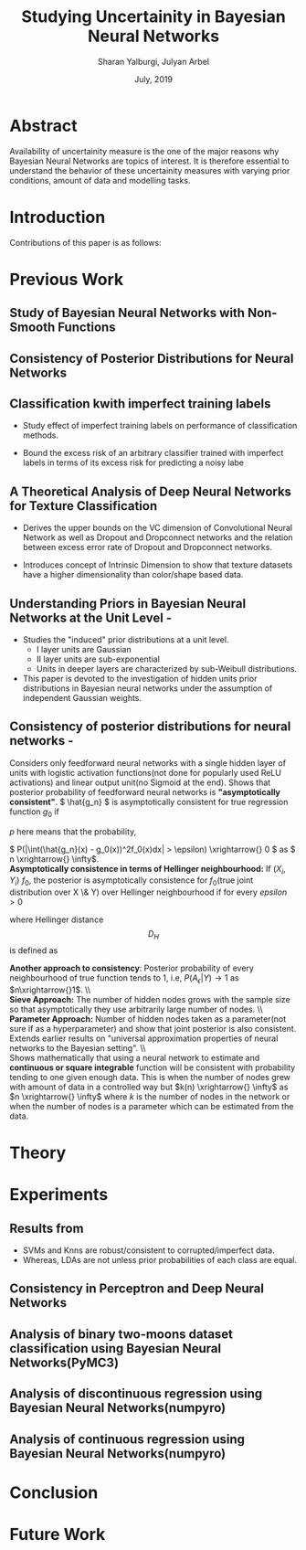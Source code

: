 #+TITLE: Studying Uncertainity in Bayesian Neural Networks
#+AUTHOR: Sharan Yalburgi, Julyan Arbel
#+OPTIONS: toc:nil H:3 num:2
#+DATE: July, 2019
#+LaTeX_CLASS_OPTIONS: [a4paper,twocolumn]
#+LATEX_HEADER: \usepackage[citestyle=authoryear-icomp,bibstyle=authoryear,hyperref=true,backref=true,maxcitenames=3,url=true,backend=biber,natbib=true]{biblatex}
#+LATEX_HEADER: \addbibresource{BNNConsistency.bib}
#+LATEX_HEADER: \graphicspath{ {images/}}
#+LATEX_HEADER: \usepackage{subfig}
#+STARTUP: latexpreview


* Abstract
Availability of uncertainity measure is the one of the major reasons why Bayesian Neural Networks are topics of interest. It is therefore essential to understand the behavior of these uncertainity measures with varying prior conditions, amount of data and modelling tasks.


* Introduction

Contributions of this paper is as follows:
  
* Previous Work

** Study of Bayesian Neural Networks with Non-Smooth Functions \cite{NNnonsmooth}

** Consistency of Posterior Distributions for Neural Networks \cite{lee2000consistency}

** Classification kwith imperfect training labels \cite{cannings2018classification}
+ Study effect of imperfect training labels on performance of classification methods.

+ Bound the excess risk of an arbitrary classifier trained with imperfect labels in terms of its excess risk for predicting a noisy labe

** A Theoretical Analysis of Deep Neural Networks for Texture Classification \cite{VC-CNN}
+ Derives the upper bounds on the VC dimension of Convolutional Neural Network as well as Dropout and Dropconnect networks and the relation between excess error rate of Dropout and Dropconnect networks.

+ Introduces concept  of Intrinsic  Dimension to  show  that  texture  datasets  have  a higher dimensionality than color/shape based data.

** Understanding Priors in Bayesian Neural Networks at the Unit Level - \cite{vladimirova2019understanding}
   + Studies the "induced" prior distributions at a unit level. 
        - I layer units are Gaussian
        - II layer units are sub-exponential
        - Units in deeper layers are characterized by sub-Weibull distributions.
   + This paper is devoted to the investigation of hidden units prior distributions in Bayesian neural networks under the assumption of independent Gaussian weights.
    
** Consistency of posterior distributions for neural networks - \cite{lee2000consistency}

Considers only feedforward neural networks with a single hidden layer of units with logistic activation functions(not done for popularly used ReLU activations) and linear output unit(no Sigmoid at the end).
Shows that posterior probability of feedforward neural networks is \textbf{"asymptotically consistent"}. \( \hat{g_n} \) is asymptotically consistent for true regression function \( g_0 \) if
    \begin{equation}
        \int (\hat{g_n}(x) - g_0(x))^2f_0(x)dx \xrightarrow{p} 0
    \end{equation}
   \( p \) here means that the probability, 
    
    \( P(|\int(\hat{g_n}(x) - g_0(x))^2f_0(x)dx| > \epsilon) \xrightarrow{} 0 \) as \( n \xrightarrow{} \infty\).
    \\
\textbf{Asymptotically consistence in terms of Hellinger neighbourhood:} If \( (X_i, Y_i) ~ f_0 \), the posterior is asymptotically consistence for \(f_0\)(true joint distribution over X \& Y) over Hellinger neighbourhood if for every \(epsilon>0\)
    \begin{equation}
        P({f: D_H(f,f_0) <= \epsilon}|(X_i, Y_i) \forall i) \xrightarrow{p} 1
    \end{equation}
where Hellinger distance $$D_H$$ is defined as 
\begin{equation*}
    D_H(f, f_0) = \sqrt{\int\int(\sqrt{f(x, y)}-\sqrt{f_0(x, y)})^2 dx dy}
\end{equation*}
\textbf{Another approach to consistency}: Posterior probability of every neighbourhood of true function tends to 1, i.e, \(P(A_\epsilon|Y) \longrightarrow 1\) as \(n\xrightarrow{}1\).
\\\\
\textbf{Sieve Approach:} The number of hidden nodes grows with the sample size so that asymptotically they use arbitrarily large number of nodes.
\\\\
\textbf{Parameter Approach:} Number of hidden nodes taken as a parameter(not sure if as a hyperparameter) and show that joint posterior is also consistent.
Extends earlier results on "universal approximation properties of neural networks to the Bayesian setting".
\\\\
Shows mathematically that using a neural network to estimate and \textbf{continuous or square integrable} function will be consistent with probability tending to one given enough data. This is when the number of nodes grew with amount of data in a controlled way but \(k(n) \xrightarrow{} \infty\) as \(n \xrightarrow{} \infty\) where \(k\) is the number of nodes in the network or when the number of nodes is a parameter which can be estimated from the data.    

* Theory 

* Experiments
** Results from \cite{cannings2018classification}

+ SVMs and Knns are robust/consistent to corrupted/imperfect data.
+ Whereas, LDAs are not unless prior probabilities of each class are equal. 



\begin{figure*}[ht]
\begin{tabular}{cc}

\subfloat[]{\includegraphics[width = 3.1in]{knn_100runs.png}} &
\subfloat[]{\includegraphics[width = 3.1in]{svc_100runs.png}} \\
\subfloat[]{\includegraphics[width = 3.1in]{lda_100runs.png}} &
\subfloat[]{\includegraphics[width = 3.1in]{perceptron_100runs.png}}

\end{tabular}
\caption{Reproduced results from \cite{cannings2018classification} with data generated from multivariate Gaussian \& Perceptron Findings}
\end{figure*}

** Consistency in Perceptron and Deep Neural Networks

\begin{figure*}[!htp]
  % Maximum length
\subfloat[Prediction contour of Perceptron without Sigmoid activation]{\label{percep_w_sig}\includegraphics[height=3cm]{simple_models/percep_without_sigmoid.png}}\hfill
\subfloat[Prediction contour of Perceptron without Sigmoid activation]{\label{percep_sig}\includegraphics[height=3cm]{simple_models/percep_with_sigmoid.png}}\hfill
\subfloat[Prediction contour of Single Hidden Layer Neural Network without Sigmoid activation]{\label{simple_nn}\includegraphics[height=3cm]{simple_models/simple_neural_net.png}}
   \caption{Analysis of Consistency of Perceptron with noisy data}
\end{figure*}


\begin{figure*}[!htp]
  % Maximum length
  \subfloat[Training losses of the different instances of the simple neural network]{\label{fig2:a}\includegraphics[width=1.00\linewidth]{NN_consistency/losses.jpg}}\\
  \subfloat[Average error rates of the samples trained single hidden layer neural networks.]{\label{fig2:b}\includegraphics[width=0.33\linewidth]{NN_consistency/errors.jpg}}\hfill
  \subfloat[Prediction contour of trained neural network with original data.(without noise)]{\label{fig2:c}\includegraphics[width=0.33\linewidth]{NN_consistency/orig_simple_neural_network_model2_contour.jpg}}\hfill
  \subfloat[Prediction contour of trained neural network with original data.(without noise)]{\label{fig2:d}\includegraphics[width=0.33\linewidth]{NN_consistency/flipped_simple_neural_network_model2_contour.jpg}}
   \caption{Analysis of Consistency of Neural Networks with noisy data}
\end{figure*}



** Analysis of binary two-moons dataset classification using Bayesian Neural Networks(PyMC3)
\begin{figure*}[!htp]
    \subfloat[Toy Two Moon Dataset]{\label{2moondataset}\includegraphics[width=0.50\linewidth]{bnn_classification_two_moon/dataset.png}}\hfill
    \subfloat[Prediction of Test Set by the Bayesian-NN  ]{\label{2moonpredicted}\includegraphics[width=0.50\linewidth]{bnn_classification_two_moon/predicted.png}}\\
    \subfloat[Prediction Contour]{\label{2moon_pred_contour}\includegraphics[width=0.50\linewidth]{bnn_classification_two_moon/prediction_contour.png}}\hfill
    \subfloat[Uncertainty Contour]{\label{2moon_uncer_contour}\includegraphics[width=0.50\linewidth]{bnn_classification_two_moon/uncertainity_contour.png}}\\
    \caption{Bayesian Neural Network trained to classify Two-Moon Dataset}
\end{figure*}



** Analysis of discontinuous regression using Bayesian Neural Networks(numpyro)

\begin{figure*}[!htp]
    \subfloat[sigma: 0.2 ]{\includegraphics[width=0.20\linewidth]{discontinuous_regression/discont_reg_02.png}}\hfill
    \subfloat[sigma: 0.5 ]{\includegraphics[width=0.20\linewidth]{discontinuous_regression/discont_reg_05.png}}\hfill
    \subfloat[sigma: 1.0 ]{\includegraphics[width=0.20\linewidth]{discontinuous_regression/discont_reg_10.png}}\hfill
    \subfloat[sigma: 2.0 ]{\includegraphics[width=0.20\linewidth]{discontinuous_regression/discont_reg_20.png}}\hfill
    \subfloat[sigma: 5.0 ]{\includegraphics[width=0.20\linewidth]{discontinuous_regression/discont_reg_50.png}}\\
    \subfloat[Box plot of effective sample size of weights of each layer]{\includegraphics[width=1.00\linewidth]{discontinuous_regression/discont_effective_samples.png}}\\
    \caption{Discontinuous regression using Bayesian Neural Networks}
\end{figure*}


** Analysis of continuous regression using Bayesian Neural Networks(numpyro)

\begin{figure*}[!htp]
    \subfloat[sigma: 0.2 ]{\includegraphics[width=0.20\linewidth]{continuous_regression/cont_reg_02.png}}\hfill
    \subfloat[sigma: 0.5 ]{\includegraphics[width=0.20\linewidth]{continuous_regression/cont_reg_05.png}}\hfill
    \subfloat[sigma: 1.0 ]{\includegraphics[width=0.20\linewidth]{continuous_regression/cont_reg_10.png}}\hfill
    \subfloat[sigma: 2.0 ]{\includegraphics[width=0.20\linewidth]{continuous_regression/cont_reg_20.png}}\hfill
    \subfloat[sigma: 5.0 ]{\includegraphics[width=0.20\linewidth]{continuous_regression/cont_reg_50.png}}\\
    \subfloat[Box plot of effective sample size of weights of each layer]{\includegraphics[width=1.00\linewidth]{continuous_regression/cont_effective_samples.png}}\\
    \caption{Continuous regression using Bayesian Neural Networks}
\end{figure*}


* Conclusion

* Future Work


